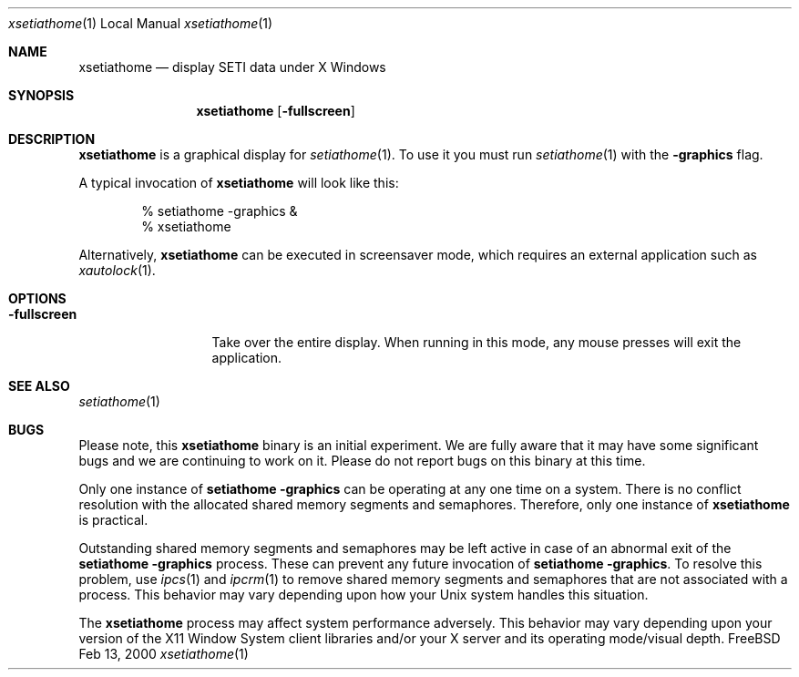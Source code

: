 .\" $FreeBSD$
.Dd Feb 13, 2000
.Dt xsetiathome 1 LOCAL
.Os FreeBSD
.Sh NAME
.Nm xsetiathome
.Nd display SETI data under X Windows
.Sh SYNOPSIS
.Nm
.Op Fl fullscreen
.Sh DESCRIPTION
.Nm
is a graphical display for
.Xr setiathome 1 .
To use it you must run
.Xr setiathome 1
with the
.Fl graphics
flag. 
.Pp
A typical invocation of
.Nm
will look like this:
.Bd -literal -offset indent
% setiathome -graphics &
% xsetiathome
.Ed
.Pp
Alternatively,
.Nm
can be executed in screensaver mode,
which requires an external application such as
.Xr xautolock 1 .
.Sh OPTIONS
.Bl -tag -width fullscreenx
.It Fl fullscreen
Take over the entire display.
When running in this mode, any mouse presses will exit the application.
.El
.Sh SEE ALSO
.Xr setiathome 1
.Sh BUGS
Please note, this
.Nm
binary is an initial experiment.
We are fully aware that it may have some significant bugs and
we are continuing to work on it.
Please do not report bugs on this binary at this time.
.Pp
Only one instance of
.Ic setiathome -graphics
can be operating at any one time on a system.
There is no conflict resolution with the allocated shared memory
segments and semaphores.
Therefore, only one instance of
.Nm
is practical.
.Pp
Outstanding shared memory segments and semaphores may be left
active in case of an abnormal exit of the
.Ic setiathome -graphics
process.
These can prevent any future invocation of
.Ic setiathome -graphics .
To resolve this problem, use
.Xr ipcs 1
and
.Xr ipcrm 1
to remove shared memory segments and semaphores that
are not associated with a process.
This behavior may vary depending upon how your
.Ux
system handles this situation.
.Pp
The
.Nm
process may affect system performance adversely.
This behavior may vary depending upon your version of the
X11 Window System client libraries and/or your X server
and its operating mode/visual depth.
